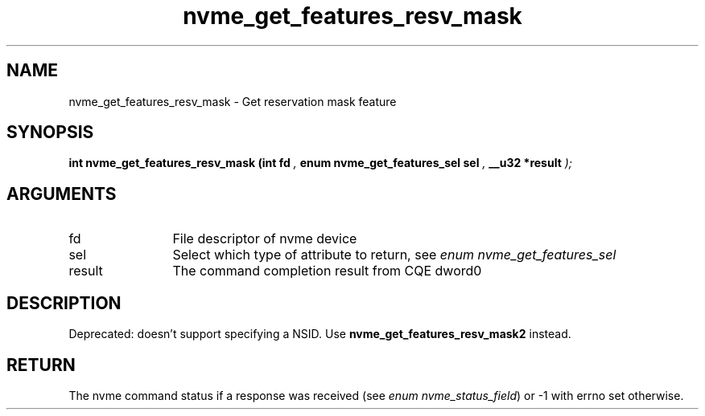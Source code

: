 .TH "nvme_get_features_resv_mask" 9 "nvme_get_features_resv_mask" "October 2024" "libnvme API manual" LINUX
.SH NAME
nvme_get_features_resv_mask \- Get reservation mask feature
.SH SYNOPSIS
.B "int" nvme_get_features_resv_mask
.BI "(int fd "  ","
.BI "enum nvme_get_features_sel sel "  ","
.BI "__u32 *result "  ");"
.SH ARGUMENTS
.IP "fd" 12
File descriptor of nvme device
.IP "sel" 12
Select which type of attribute to return, see \fIenum nvme_get_features_sel\fP
.IP "result" 12
The command completion result from CQE dword0
.SH "DESCRIPTION"

Deprecated: doesn't support specifying a NSID.
Use \fBnvme_get_features_resv_mask2\fP instead.
.SH "RETURN"
The nvme command status if a response was received (see
\fIenum nvme_status_field\fP) or -1 with errno set otherwise.
